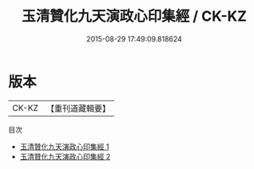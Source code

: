 #+TITLE: 玉清贊化九天演政心印集經 / CK-KZ

#+DATE: 2015-08-29 17:49:09.818624
* 版本
 |     CK-KZ|【重刊道藏輯要】|
目次
 - [[file:KR5i0021_001.txt][玉清贊化九天演政心印集經 1]]
 - [[file:KR5i0021_002.txt][玉清贊化九天演政心印集經 2]]

